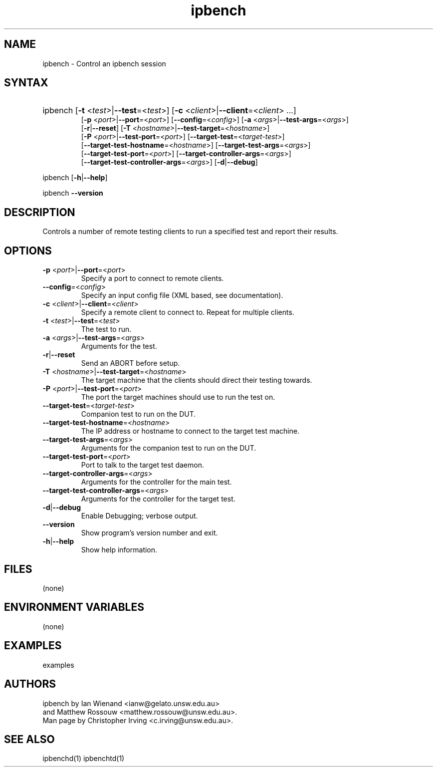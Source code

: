 .TH "ipbench" "1" "Dec 2023" "Ian Wienand, Matthew Rossouw" "ipbench"
.SH "NAME"
.LP 
ipbench \- Control an ipbench session
.SH "SYNTAX"
.HP 
ipbench [\fB\-t\fP <\fItest\fP>|\fB\-\-test\fP=<\fItest\fP>]
[\fB\-c\fP <\fIclient\fP>|\fB\-\-client\fP=<\fIclient\fP> ...]
.br
[\fB\-p\fP <\fIport\fP>|\fB\-\-port\fP=<\fIport\fP>]
[\fB\-\-config\fP=<\fIconfig\fP>]
[\fB\-a\fP <\fIargs\fP>|\fB\-\-test\-args\fP=<\fIargs\fP>]
.br
[\fB\-r\fP|\fB\-\-reset\fP]
[\fB\-T\fP <\fIhostname\fP>|\fB\-\-test\-target\fP=<\fIhostname\fP>]
.br
[\fB\-P\fP <\fIport\fP>|\fB\-\-test\-port\fP=<\fIport\fP>]
[\fB\-\-target\-test\fP=<\fItarget-test\fP>]
.br
[\fB\-\-target\-test\-hostname\fP=<\fIhostname\fP>]
[\fB\-\-target\-test\-args\fP=<\fIargs\fP>]
.br
[\fB\-\-target\-test\-port\fP=<\fIport\fP>]
[\fB\-\-target\-controller\-args\fP=<\fIargs\fP>]
.br
[\fB\-\-target\-test\-controller\-args\fP=<\fIargs\fP>]
[\fB\-d\fP|\fB--debug\fP]
.LP
ipbench [\fB\-h\fP|\fB\-\-help\fP]
.LP
ipbench \fB\-\-version\fP
.SH "DESCRIPTION"
.LP 
Controls a number of remote testing clients to run a specified test and report their results.
.SH "OPTIONS"
.LP
.TP
\fB\-p\fP <\fIport\fP>|\fB\-\-port\fP=<\fIport\fP>
Specify a port to connect to remote clients.
.TP
\fB\-\-config\fP=<\fIconfig\fP>
Specify an input config file (XML based, see documentation).
.TP
\fB\-c\fP <\fIclient\fP>|\fB\-\-client\fP=<\fIclient\fP>
Specify a remote client to connect to. Repeat for multiple clients.
.TP
\fB\-t\fP <\fItest\fP>|\fB\-\-test\fP=<\fItest\fP>
The test to run.
.TP 
\fB\-a\fP <\fIargs\fP>|\fB\-\-test\-args\fP=<\fIargs\fP>
Arguments for the test.
.TP
\fB\-r\fP|\fB\-\-reset\fP
Send an ABORT before setup.
.TP 
\fB\-T\fP <\fIhostname\fP>|\fB\-\-test\-target\fP=<\fIhostname\fP>
The target machine that the clients should direct their testing towards.
.TP 
\fB\-P\fP <\fIport\fP>|\fB\-\-test\-port\fP=<\fIport\fP>
The port the target machines should use to run the test on.
.TP
\fB\-\-target\-test\fP=<\fItarget-test\fP>
Companion test to run on the DUT.
.TP 
\fB\-\-target\-test\-hostname\fP=<\fIhostname\fP>
The IP address or hostname to connect to the target test machine.
.TP 
\fB\-\-target\-test\-args\fP=<\fIargs\fP>
Arguments for the companion test to run on the DUT.
.TP 
\fB\-\-target\-test\-port\fP=<\fIport\fP>
Port to talk to the target test daemon.
.TP 
\fB\-\-target\-controller\-args\fP=<\fIargs\fP>
Arguments for the controller for the main test.
.TP 
\fB\-\-target\-test\-controller\-args\fP=<\fIargs\fP>
Arguments for the controller for the target test.
.TP 
\fB\-d\fP|\fB--debug\fP
Enable Debugging; verbose output.
.TP 
\fB\-\-version\fP
Show program's version number and exit.
.TP 
\fB\-h\fP|\fB\-\-help\fP
Show help information.
.SH "FILES"
.LP 
(none)
.SH "ENVIRONMENT VARIABLES"
.LP 
(none)
.SH "EXAMPLES"
.LP 
examples
.SH "AUTHORS"
.LP 
ipbench by Ian Wienand <ianw@gelato.unsw.edu.au>
.br
and Matthew Rossouw <matthew.rossouw@unsw.edu.au>.
.br
Man page by Christopher Irving <c.irving@unsw.edu.au>.
.SH "SEE ALSO"
.LP 
ipbenchd(1) ipbenchtd(1)
